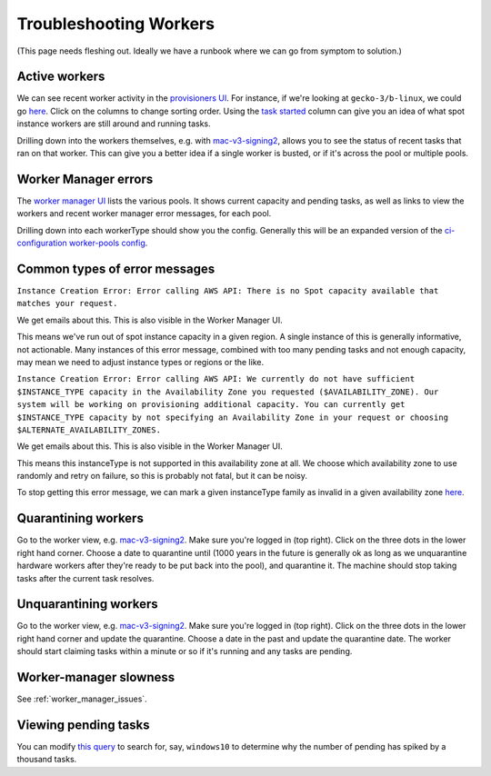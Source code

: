 .. _troubleshooting_workers:

Troubleshooting Workers
=======================

(This page needs fleshing out. Ideally we have a runbook where we can go from symptom to solution.)

Active workers
--------------

We can see recent worker activity in the `provisioners UI <https://firefox-ci-tc.services.mozilla.com/provisioners/>`__. For instance, if we're looking at ``gecko-3/b-linux``, we could go `here <https://firefox-ci-tc.services.mozilla.com/provisioners/gecko-3/worker-types/b-linux>`__. Click on the columns to change sorting order. Using the `task started <https://firefox-ci-tc.services.mozilla.com/provisioners/gecko-3/worker-types/b-linux?sortBy=Task%20Started&sortDirection=desc>`__ column can give you an idea of what spot instance workers are still around and running tasks.

Drilling down into the workers themselves, e.g. with `mac-v3-signing2 <https://firefox-ci-tc.services.mozilla.com/provisioners/scriptworker-prov-v1/worker-types/signing-mac-v1/workers/mdc1/mac-v3-signing2>`__, allows you to see the status of recent tasks that ran on that worker. This can give you a better idea if a single worker is busted, or if it's across the pool or multiple pools.

Worker Manager errors
---------------------

The `worker manager UI <https://firefox-ci-tc.services.mozilla.com/worker-manager>`__ lists the various pools. It shows current capacity and pending tasks, as well as links to view the workers and recent worker manager error messages, for each pool.

Drilling down into each workerType should show you the config. Generally this will be an expanded version of the `ci-configuration worker-pools config <https://hg.mozilla.org/ci/ci-configuration/file/tip/worker-pools.yml>`__.

Common types of error messages
------------------------------

``Instance Creation Error: Error calling AWS API: There is no Spot capacity available that matches your request.``

We get emails about this. This is also visible in the Worker Manager UI.

This means we've run out of spot instance capacity in a given region. A single instance of this is generally informative, not actionable. Many instances of this error message, combined with too many pending tasks and not enough capacity, may mean we need to adjust instance types or regions or the like.

``Instance Creation Error: Error calling AWS API: We currently do not have sufficient $INSTANCE_TYPE capacity in the Availability Zone you requested ($AVAILABILITY_ZONE). Our system will be working on provisioning additional capacity. You can currently get $INSTANCE_TYPE capacity by not specifying an Availability Zone in your request or choosing $ALTERNATE_AVAILABILITY_ZONES.``

We get emails about this. This is also visible in the Worker Manager UI.

This means this instanceType is not supported in this availability zone at all. We choose which availability zone to use randomly and retry on failure, so this is probably not fatal, but it can be noisy.

To stop getting this error message, we can mark a given instanceType family as invalid in a given availability zone `here <https://hg.mozilla.org/ci/ci-configuration/file/ba8263985ad932759ce36430f095f8ac952c93a4/environments.yml#l91>`__.

Quarantining workers
--------------------

Go to the worker view, e.g. `mac-v3-signing2 <https://firefox-ci-tc.services.mozilla.com/provisioners/scriptworker-prov-v1/worker-types/signing-mac-v1/workers/mdc1/mac-v3-signing2>`__. Make sure you're logged in (top right). Click on the three dots in the lower right hand corner. Choose a date to quarantine until (1000 years in the future is generally ok as long as we unquarantine hardware workers after they're ready to be put back into the pool), and quarantine it. The machine should stop taking tasks after the current task resolves.

Unquarantining workers
----------------------

Go to the worker view, e.g. `mac-v3-signing2 <https://firefox-ci-tc.services.mozilla.com/provisioners/scriptworker-prov-v1/worker-types/signing-mac-v1/workers/mdc1/mac-v3-signing2>`__. Make sure you're logged in (top right). Click on the three dots in the lower right hand corner and update the quarantine. Choose a date in the past and update the quarantine date. The worker should start claiming tasks within a minute or so if it's running and any tasks are pending.

Worker-manager slowness
-----------------------

See :ref:`worker_manager_issues`.

Viewing pending tasks
---------------------

You can modify `this query <https://sql.telemetry.mozilla.org/queries/78484/source>`__ to search for, say, ``windows10`` to determine why the number of pending has spiked by a thousand tasks.
